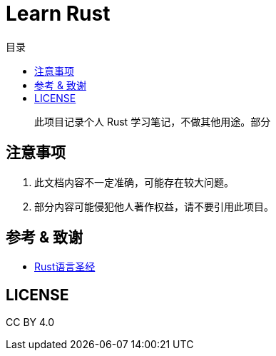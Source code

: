 = Learn Rust
:experimental:
:icons: font
:experimental:
:icons: font
:toc: right
:toc-title: 目录
:toclevels: 4
:source-highlighter: rouge


> 此项目记录个人 Rust 学习笔记，不做其他用途。部分

== 注意事项

. 此文档内容不一定准确，可能存在较大问题。
. 部分内容可能侵犯他人著作权益，请不要引用此项目。

== 参考 & 致谢

* link:https://course.rs/[Rust语言圣经]

== LICENSE

CC BY 4.0
